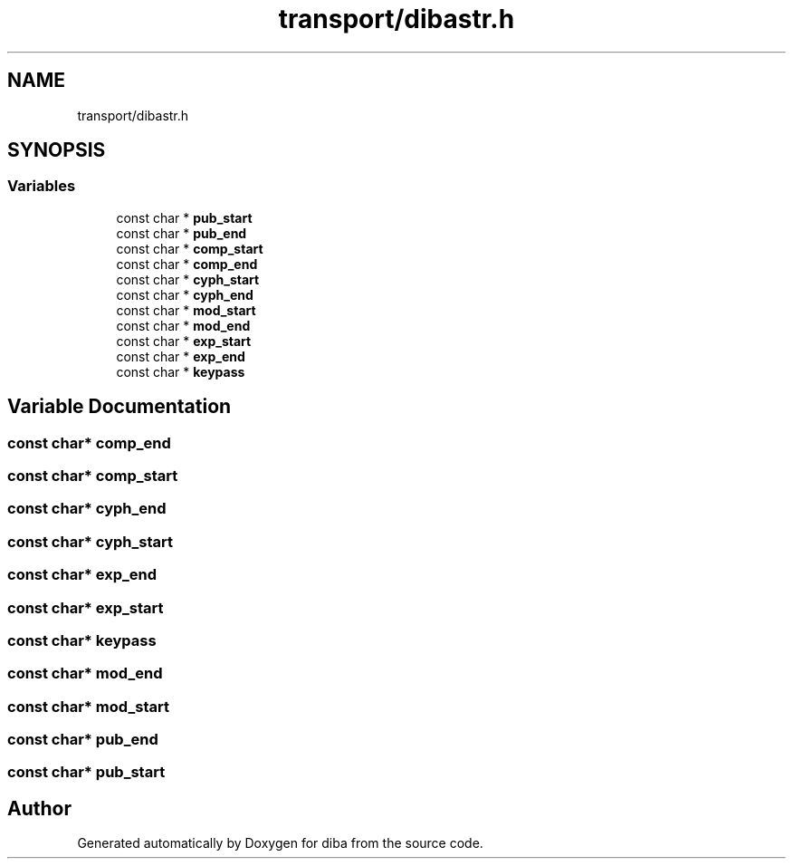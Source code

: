 .TH "transport/dibastr.h" 3 "Fri Sep 29 2017" "diba" \" -*- nroff -*-
.ad l
.nh
.SH NAME
transport/dibastr.h
.SH SYNOPSIS
.br
.PP
.SS "Variables"

.in +1c
.ti -1c
.RI "const char * \fBpub_start\fP"
.br
.ti -1c
.RI "const char * \fBpub_end\fP"
.br
.ti -1c
.RI "const char * \fBcomp_start\fP"
.br
.ti -1c
.RI "const char * \fBcomp_end\fP"
.br
.ti -1c
.RI "const char * \fBcyph_start\fP"
.br
.ti -1c
.RI "const char * \fBcyph_end\fP"
.br
.ti -1c
.RI "const char * \fBmod_start\fP"
.br
.ti -1c
.RI "const char * \fBmod_end\fP"
.br
.ti -1c
.RI "const char * \fBexp_start\fP"
.br
.ti -1c
.RI "const char * \fBexp_end\fP"
.br
.ti -1c
.RI "const char * \fBkeypass\fP"
.br
.in -1c
.SH "Variable Documentation"
.PP 
.SS "const char* comp_end"

.SS "const char* comp_start"

.SS "const char* cyph_end"

.SS "const char* cyph_start"

.SS "const char* exp_end"

.SS "const char* exp_start"

.SS "const char* keypass"

.SS "const char* mod_end"

.SS "const char* mod_start"

.SS "const char* pub_end"

.SS "const char* pub_start"

.SH "Author"
.PP 
Generated automatically by Doxygen for diba from the source code\&.
